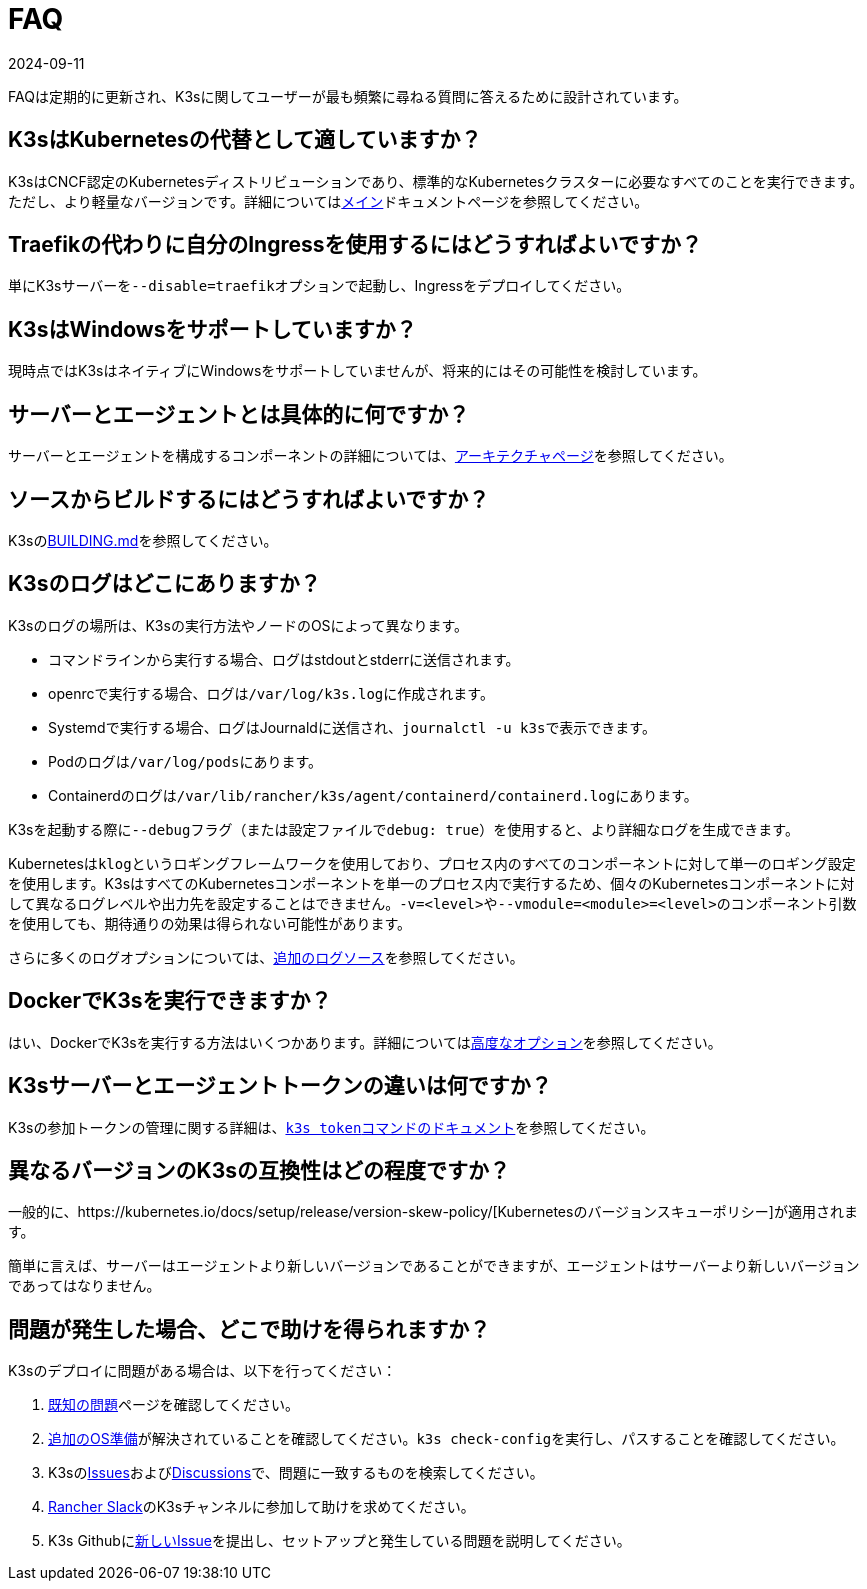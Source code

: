 = FAQ
:revdate: 2024-09-11
:page-revdate: {revdate}

FAQは定期的に更新され、K3sに関してユーザーが最も頻繁に尋ねる質問に答えるために設計されています。

== K3sはKubernetesの代替として適していますか？

K3sはCNCF認定のKubernetesディストリビューションであり、標準的なKubernetesクラスターに必要なすべてのことを実行できます。ただし、より軽量なバージョンです。詳細についてはxref:introduction.adoc[メイン]ドキュメントページを参照してください。

== Traefikの代わりに自分のIngressを使用するにはどうすればよいですか？

単にK3sサーバーを``--disable=traefik``オプションで起動し、Ingressをデプロイしてください。

== K3sはWindowsをサポートしていますか？

現時点ではK3sはネイティブにWindowsをサポートしていませんが、将来的にはその可能性を検討しています。

== サーバーとエージェントとは具体的に何ですか？

サーバーとエージェントを構成するコンポーネントの詳細については、xref:architecture.adoc[アーキテクチャページ]を参照してください。

== ソースからビルドするにはどうすればよいですか？

K3sのlink:https://github.com/k3s-io/k3s/blob/master/BUILDING.md[BUILDING.md]を参照してください。

== K3sのログはどこにありますか？

K3sのログの場所は、K3sの実行方法やノードのOSによって異なります。

* コマンドラインから実行する場合、ログはstdoutとstderrに送信されます。
* openrcで実行する場合、ログは``/var/log/k3s.log``に作成されます。
* Systemdで実行する場合、ログはJournaldに送信され、``journalctl -u k3s``で表示できます。
* Podのログは``/var/log/pods``にあります。
* Containerdのログは``/var/lib/rancher/k3s/agent/containerd/containerd.log``にあります。

K3sを起動する際に``--debug``フラグ（または設定ファイルで``debug: true``）を使用すると、より詳細なログを生成できます。

Kubernetesは``klog``というロギングフレームワークを使用しており、プロセス内のすべてのコンポーネントに対して単一のロギング設定を使用します。K3sはすべてのKubernetesコンポーネントを単一のプロセス内で実行するため、個々のKubernetesコンポーネントに対して異なるログレベルや出力先を設定することはできません。``-v=<level>``や``--vmodule=<module>=<level>``のコンポーネント引数を使用しても、期待通りの効果は得られない可能性があります。

さらに多くのログオプションについては、xref:advanced.adoc#_additional_logging_sources[追加のログソース]を参照してください。

== DockerでK3sを実行できますか？

はい、DockerでK3sを実行する方法はいくつかあります。詳細についてはxref:advanced.adoc#_running_k3s_in_docker[高度なオプション]を参照してください。

== K3sサーバーとエージェントトークンの違いは何ですか？

K3sの参加トークンの管理に関する詳細は、xref:cli/token.adoc[``k3s token``コマンドのドキュメント]を参照してください。

== 異なるバージョンのK3sの互換性はどの程度ですか？

一般的に、https://kubernetes.io/docs/setup/release/version-skew-policy/[Kubernetesのバージョンスキューポリシー]が適用されます。

簡単に言えば、サーバーはエージェントより新しいバージョンであることができますが、エージェントはサーバーより新しいバージョンであってはなりません。

== 問題が発生した場合、どこで助けを得られますか？

K3sのデプロイに問題がある場合は、以下を行ってください：

. xref:known-issues.adoc[既知の問題]ページを確認してください。
. xref:installation/requirements.adoc#_operating_systems[追加のOS準備]が解決されていることを確認してください。``k3s check-config``を実行し、パスすることを確認してください。
. K3sのlink:https://github.com/k3s-io/k3s/issues[Issues]およびlink:https://github.com/k3s-io/k3s/discussions[Discussions]で、問題に一致するものを検索してください。
. https://slack.rancher.io/[Rancher Slack]のK3sチャンネルに参加して助けを求めてください。
. K3s Githubにlink:https://github.com/k3s-io/k3s/issues/new/choose[新しいIssue]を提出し、セットアップと発生している問題を説明してください。
